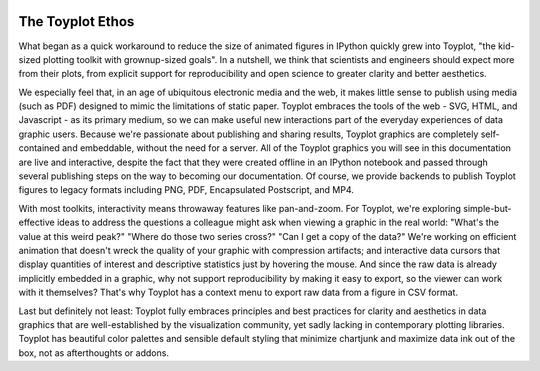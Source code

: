 .. _ethos:

.. image:: ../artwork/toyplot.png
  :width: 200px
  :align: right

The Toyplot Ethos
=================

What began as a quick workaround to reduce the size of animated figures in
IPython quickly grew into Toyplot, "the kid-sized plotting toolkit with
grownup-sized goals".  In a nutshell, we think that scientists and engineers
should expect more from their plots, from explicit support for
reproducibility and open science to greater clarity and better aesthetics.

We especially feel that, in an age of ubiquitous electronic media and the web,
it makes little sense to publish using media (such as PDF) designed to mimic
the limitations of static paper.  Toyplot embraces the tools of the web - SVG,
HTML, and Javascript - as its primary medium, so we can make useful new
interactions part of the everyday experiences of data graphic users.  Because
we're passionate about publishing and sharing results, Toyplot graphics are
completely self-contained and embeddable, without the need for a server.  All
of the Toyplot graphics you will see in this documentation are live and
interactive, despite the fact that they were created offline in an IPython
notebook and passed through several publishing steps on the way to becoming our
documentation.  Of course, we provide backends to publish Toyplot figures to
legacy formats including PNG, PDF, Encapsulated Postscript, and MP4.

With most toolkits, interactivity means throwaway features like pan-and-zoom.  For
Toyplot, we're exploring simple-but-effective ideas to address the questions a
colleague might ask when viewing a graphic in the real world: "What's the value
at this weird peak?" "Where do those two series cross?" "Can I get a copy of the data?" 
We're working on efficient animation that doesn't wreck the quality of your graphic
with compression artifacts; and interactive data cursors that display quantities
of interest and descriptive statistics just by hovering the mouse.  And since
the raw data is already implicitly embedded in a graphic, why not support
reproducibility by making it easy to export, so the viewer can work with it
themselves?  That's why Toyplot has a context menu to export raw data from a
figure in CSV format.

Last but definitely not least: Toyplot fully embraces principles and best
practices for clarity and aesthetics in data graphics that are well-established
by the visualization community, yet sadly lacking in contemporary plotting
libraries.  Toyplot has beautiful color palettes and sensible default styling
that minimize chartjunk and maximize data ink out of the box, not as
afterthoughts or addons.

